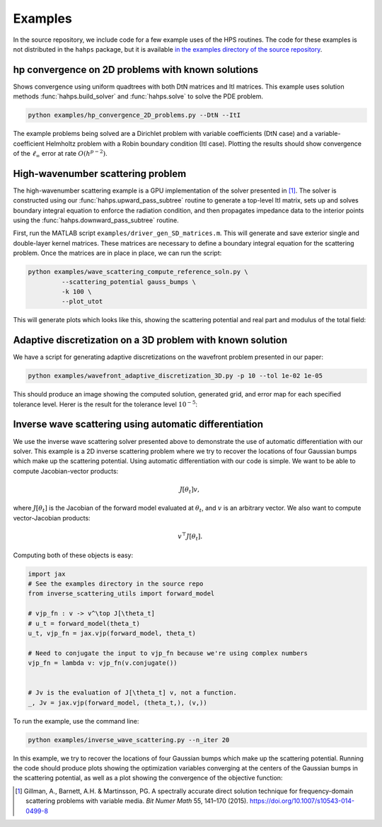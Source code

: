 Examples
=============

In the source repository, we include code for a few example uses of the HPS routines. The code for these examples is not distributed in the ``hahps`` package, but it is available `in the examples directory of the source repository <https://github.com/meliao/ha-hps/tree/main/examples>`_.

hp convergence on 2D problems with known solutions
-----------------------------------------------------

Shows convergence using uniform quadtrees with both DtN matrices and ItI matrices. This example uses solution methods :func:`hahps.build_solver` and :func:`hahps.solve` to solve the PDE problem.

.. code:: bash

   python examples/hp_convergence_2D_problems.py --DtN --ItI


The example problems being solved are a Dirichlet problem with variable coefficients (DtN case) and a variable-coefficient Helmholtz problem with a Robin boundary condition (ItI case). Plotting the results should show convergence of the :math:`\ell_\infty` error at rate :math:`O(h^{p-2})`.

High-wavenumber scattering problem
------------------------------------

The high-wavenumber scattering example is a GPU implementation of the solver presented in [1]_. The solver is constructed using our :func:`hahps.upward_pass_subtree` routine to generate a top-level ItI matrix, sets up and solves boundary integral equation to enforce the radiation condition, and then propagates impedance data to the interior points using the :func:`hahps.downward_pass_subtree` routine.

First, run the MATLAB script ``examples/driver_gen_SD_matrices.m``. This will generate and save exterior single and double-layer kernel matrices. These matrices are necessary to define a boundary integral equation for the scattering problem.
Once the matrices are in place in place, we can run the script:

.. code:: bash

   python examples/wave_scattering_compute_reference_soln.py \
            --scattering_potential gauss_bumps \
            -k 100 \
            --plot_utot


This will generate plots which looks like this, showing the scattering potential and real part and modulus of the total field: 

.. image:: images/k_100_gauss_bumps_q.svg
   :align: center
   :width: 300
   :alt: Showing the scattering potential, a sum of randomly-placed Gaussian bumps.

.. image:: images/k_100_gauss_bumps_utot_ground_truth_real.svg
   :align: center
   :width: 300
   :alt: Showing the real part of the total wave field of a scattering problem where k=100 and the scattering potential is a sum of randomly-placed Gaussian bumps.

.. image:: images/k_100_gauss_bumps_utot_ground_truth_abs.svg
   :align: center
   :width: 300
   :alt: Showing the absolute value of the total wave field of a scattering problem where k=100 and the scattering potential is a sum of randomly-placed Gaussian bumps.


Adaptive discretization on a 3D problem with known solution
------------------------------------------------------------

We have a script for generating adaptive discretizations on the wavefront problem presented in our paper:

.. code:: bash

   python examples/wavefront_adaptive_discretization_3D.py -p 10 --tol 1e-02 1e-05


This should produce an image showing the computed solution, generated grid, and error map for each specified tolerance level. Herer is the result for the tolerance level :math:`10^{-5}`:

.. image:: images/wavefront_soln_tol_1e-05.svg
   :align: center
   :height: 300
   :alt: Showing the computed solution, the adaptive grid, and the errors on a 2D slice of our 3D wavefont probelm.


Inverse wave scattering using automatic differentiation
------------------------------------------------------------

We use the inverse wave scattering solver presented above to demonstrate the use of automatic differentiation with our solver. 
This example is a 2D inverse scattering problem where we try to recover the locations of four Gaussian bumps which make up the scattering potential. Using automatic differentiation with our code is simple. We want to be able to compute Jacobian-vector products:

.. math::

   J[\theta_t] v,

where :math:`J[\theta_t]` is the Jacobian of the forward model evaluated at :math:`\theta_t`, and :math:`v` is an arbitrary vector. We also want to compute vector-Jacobian products:

.. math::

   v^\top J[\theta_t].

Computing both of these objects is easy:

.. code:: python
  
   import jax
   # See the examples directory in the source repo
   from inverse_scattering_utils import forward_model

   # vjp_fn : v -> v^\top J[\theta_t]
   # u_t = forward_model(theta_t)
   u_t, vjp_fn = jax.vjp(forward_model, theta_t)

   # Need to conjugate the input to vjp_fn because we're using complex numbers
   vjp_fn = lambda v: vjp_fn(v.conjugate())


   # Jv is the evaluation of J[\theta_t] v, not a function.
   _, Jv = jax.vjp(forward_model, (theta_t,), (v,))

To run the example, use the command line:

.. code:: bash

   python examples/inverse_wave_scattering.py --n_iter 20


In this example, we try to recover the locations of four Gaussian bumps which make up the scattering potential. 
Running the code should produce plots showing the optimization variables converging at the centers of the Gaussian bumps in the scattering potential, as well as a plot showing the convergence of the objective function:

.. image:: images/inverse_scattering_iterates.svg
   :align: center
   :width: 300
   :alt: Showing the convergence of the iterates to the centers of the Gaussian bumps.
.. image:: images/inverse_scattering_residuals.svg
   :align: center
   :width: 300
   :alt: Showing the convergence of the objective function in our inverse scattering example.


.. [1] Gillman, A., Barnett, A.H. & Martinsson, PG. A spectrally accurate direct solution technique for frequency-domain scattering problems with variable media. `Bit Numer Math` 55, 141–170 (2015). `<https://doi.org/10.1007/s10543-014-0499-8>`_
